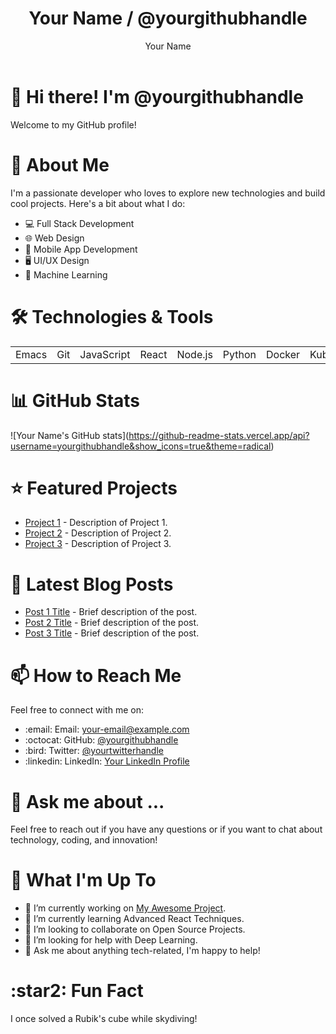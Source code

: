 #+TITLE: Your Name / @yourgithubhandle
#+AUTHOR: Your Name
#+OPTIONS: toc:nil num:nil ^:nil -:nil f:t *:t <:t

* 👋 Hi there! I'm @yourgithubhandle

Welcome to my GitHub profile!

* 🚀 About Me

I'm a passionate developer who loves to explore new technologies and build cool projects. Here's a bit about what I do:

- 💻 Full Stack Development
- 🌐 Web Design
- 📱 Mobile App Development
- 🖥️ UI/UX Design
- 🤖 Machine Learning

* 🛠️ Technologies & Tools

#+BEGIN_CENTER
| Emacs | Git | JavaScript | React | Node.js | Python | Docker | Kubernetes |
#+END_CENTER

* 📊 GitHub Stats

#+BEGIN_CENTER
![Your Name's GitHub stats](https://github-readme-stats.vercel.app/api?username=yourgithubhandle&show_icons=true&theme=radical)
#+END_CENTER

* ⭐ Featured Projects

- [[https://github.com/yourgithubhandle/project-1][Project 1]] - Description of Project 1.
- [[https://github.com/yourgithubhandle/project-2][Project 2]] - Description of Project 2.
- [[https://github.com/yourgithubhandle/project-3][Project 3]] - Description of Project 3.

* 📝 Latest Blog Posts

- [[https://yourblog.com/post-1][Post 1 Title]] - Brief description of the post.
- [[https://yourblog.com/post-2][Post 2 Title]] - Brief description of the post.
- [[https://yourblog.com/post-3][Post 3 Title]] - Brief description of the post.

* 📫 How to Reach Me

Feel free to connect with me on:

- :email: Email: [[mailto:your-email@example.com][your-email@example.com]]
- :octocat: GitHub: [[https://github.com/yourgithubhandle][@yourgithubhandle]]
- :bird: Twitter: [[https://twitter.com/yourtwitterhandle][@yourtwitterhandle]]
- :linkedin: LinkedIn: [[https://www.linkedin.com/in/yourlinkedinhandle][Your LinkedIn Profile]]

* 💬 Ask me about ...

Feel free to reach out if you have any questions or if you want to chat about technology, coding, and innovation!

* 📅 What I'm Up To

- 🔭 I’m currently working on [[https://github.com/yourgithubhandle/my-awesome-project][My Awesome Project]].
- 🌱 I’m currently learning Advanced React Techniques.
- 👯 I’m looking to collaborate on Open Source Projects.
- 🤔 I’m looking for help with Deep Learning.
- 💬 Ask me about anything tech-related, I'm happy to help!

* :star2: Fun Fact

I once solved a Rubik's cube while skydiving!

